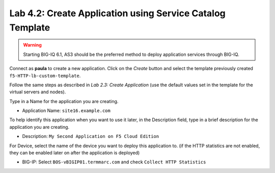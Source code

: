Lab 4.2: Create Application using Service Catalog Template
----------------------------------------------------------
.. warning:: Starting BIG-IQ 6.1, AS3 should be the preferred method to deploy application services through BIG-IQ.

Connect as **paula** to create a new application. Click on the *Create* button
and select the template previously created ``f5-HTTP-lb-custom-template``.

Follow the same steps as described in *Lab 2.3: Create Application* (use the default values set in the template for the virtual servers and nodes).

Type in a Name for the application you are creating.

- Application Name: ``site16.example.com``

To help identify this application when you want to use it later, in the Description field, type in a brief description for the application you are creating.

- Description: ``My Second Application on F5 Cloud Edition``

For Device, select the name of the device you want to deploy this application to. (if the HTTP statistics are not enabled, they can be enabled later on after the application is deployed)

- BIG-IP: Select ``BOS-vBIGIP01.termmarc.com`` and check ``Collect HTTP Statistics``
